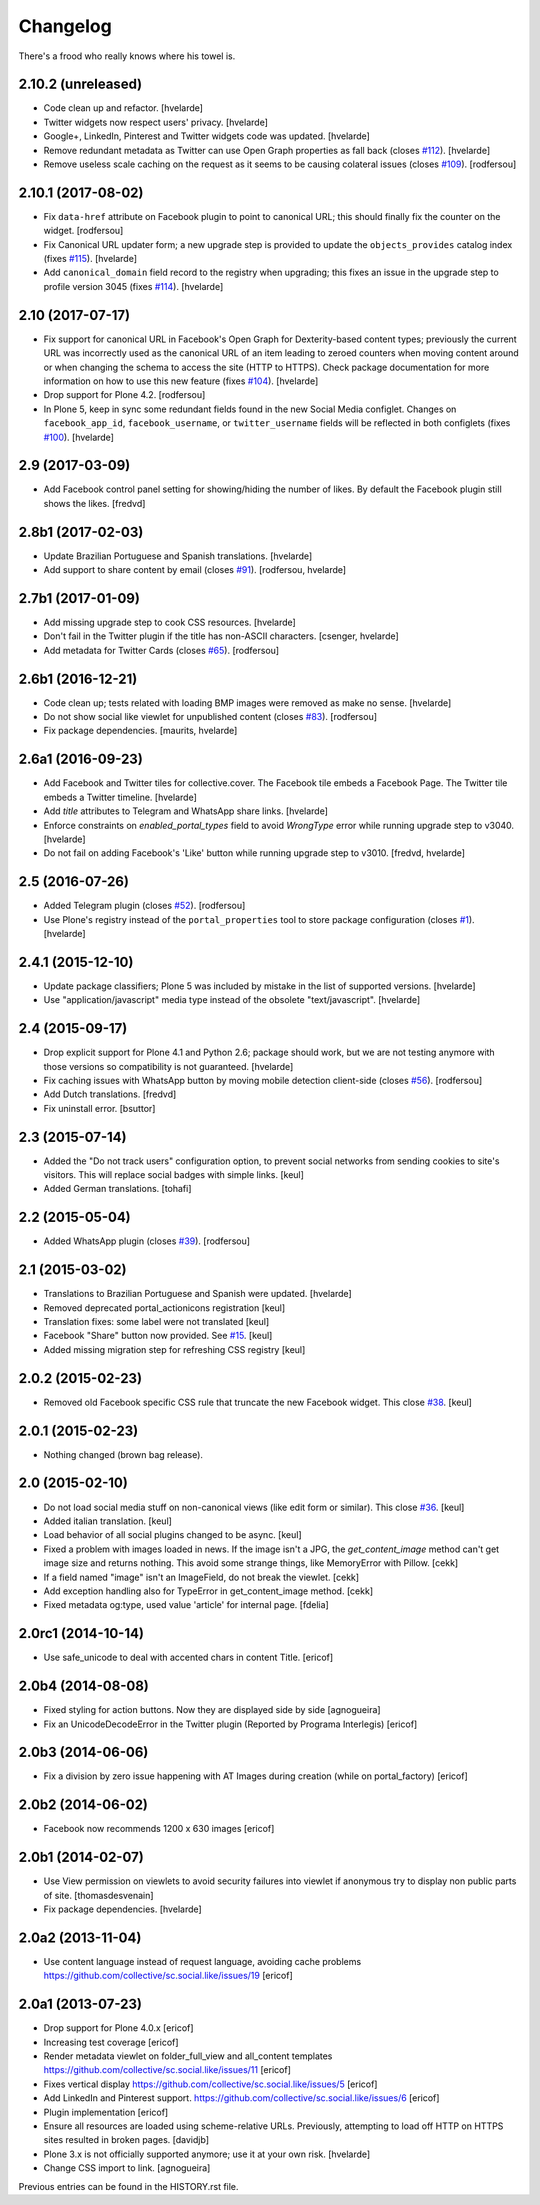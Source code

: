 Changelog
---------

There's a frood who really knows where his towel is.

2.10.2 (unreleased)
^^^^^^^^^^^^^^^^^^^

- Code clean up and refactor.
  [hvelarde]

- Twitter widgets now respect users' privacy.
  [hvelarde]

- Google+, LinkedIn, Pinterest and Twitter widgets code was updated.
  [hvelarde]

- Remove redundant metadata as Twitter can use Open Graph properties as fall back (closes `#112 <https://github.com/collective/sc.social.like/issues/112>`_).
  [hvelarde]

- Remove useless scale caching on the request as it seems to be causing colateral issues (closes `#109 <https://github.com/collective/sc.social.like/issues/109>`_).
  [rodfersou]


2.10.1 (2017-08-02)
^^^^^^^^^^^^^^^^^^^

- Fix ``data-href`` attribute on Facebook plugin to point to canonical URL;
  this should finally fix the counter on the widget.
  [rodfersou]

- Fix Canonical URL updater form;
  a new upgrade step is provided to update the ``objects_provides`` catalog index (fixes `#115 <https://github.com/collective/sc.social.like/issues/115>`_).
  [hvelarde]

- Add ``canonical_domain`` field record to the registry when upgrading;
  this fixes an issue in the upgrade step to profile version 3045 (fixes `#114 <https://github.com/collective/sc.social.like/issues/114>`_).
  [hvelarde]


2.10 (2017-07-17)
^^^^^^^^^^^^^^^^^

- Fix support for canonical URL in Facebook's Open Graph for Dexterity-based content types;
  previously the current URL was incorrectly used as the canonical URL of an item leading to zeroed counters when moving content around or when changing the schema to access the site (HTTP to HTTPS).
  Check package documentation for more information on how to use this new feature (fixes `#104 <https://github.com/collective/sc.social.like/issues/104>`_).
  [hvelarde]

- Drop support for Plone 4.2.
  [rodfersou]

- In Plone 5, keep in sync some redundant fields found in the new Social Media configlet.
  Changes on ``facebook_app_id``, ``facebook_username``, or ``twitter_username`` fields will be reflected in both configlets (fixes `#100`_).
  [hvelarde]


2.9 (2017-03-09)
^^^^^^^^^^^^^^^^^^

- Add Facebook control panel setting for showing/hiding the number of likes. By
  default the Facebook plugin still shows the likes.
  [fredvd]


2.8b1 (2017-02-03)
^^^^^^^^^^^^^^^^^^

- Update Brazilian Portuguese and Spanish translations.
  [hvelarde]

- Add support to share content by email (closes `#91`_).
  [rodfersou, hvelarde]


2.7b1 (2017-01-09)
^^^^^^^^^^^^^^^^^^^

- Add missing upgrade step to cook CSS resources.
  [hvelarde]

- Don't fail in the Twitter plugin if the title has non-ASCII characters.
  [csenger, hvelarde]

- Add metadata for Twitter Cards (closes `#65`_).
  [rodfersou]


2.6b1 (2016-12-21)
^^^^^^^^^^^^^^^^^^

- Code clean up; tests related with loading BMP images were removed as make no sense.
  [hvelarde]

- Do not show social like viewlet for unpublished content (closes `#83`_).
  [rodfersou]

- Fix package dependencies.
  [maurits, hvelarde]


2.6a1 (2016-09-23)
^^^^^^^^^^^^^^^^^^

- Add Facebook and Twitter tiles for collective.cover.
  The Facebook tile embeds a Facebook Page.
  The Twitter tile embeds a Twitter timeline.
  [hvelarde]

- Add `title` attributes to Telegram and WhatsApp share links.
  [hvelarde]

- Enforce constraints on `enabled_portal_types` field to avoid `WrongType` error while running upgrade step to v3040.
  [hvelarde]

- Do not fail on adding Facebook's 'Like' button while running upgrade step to v3010.
  [fredvd, hvelarde]


2.5 (2016-07-26)
^^^^^^^^^^^^^^^^^^

- Added Telegram plugin (closes `#52`_).
  [rodfersou]

- Use Plone's registry instead of the ``portal_properties`` tool to store package configuration (closes `#1`_).
  [hvelarde]


2.4.1 (2015-12-10)
^^^^^^^^^^^^^^^^^^

- Update package classifiers; Plone 5 was included by mistake in the list of supported versions.
  [hvelarde]

- Use "application/javascript" media type instead of the obsolete "text/javascript".
  [hvelarde]


2.4 (2015-09-17)
^^^^^^^^^^^^^^^^

- Drop explicit support for Plone 4.1 and Python 2.6;
  package should work, but we are not testing anymore with those versions so compatibility is not guaranteed.
  [hvelarde]

- Fix caching issues with WhatsApp button by moving mobile detection client-side (closes `#56`_).
  [rodfersou]

- Add Dutch translations.
  [fredvd]

- Fix uninstall error.
  [bsuttor]


2.3 (2015-07-14)
^^^^^^^^^^^^^^^^

- Added the "Do not track users" configuration option, to prevent social
  networks from sending cookies to site's visitors.
  This will replace social badges with simple links.
  [keul]

- Added German translations.
  [tohafi]


2.2 (2015-05-04)
^^^^^^^^^^^^^^^^

- Added WhatsApp plugin (closes `#39`_).
  [rodfersou]


2.1 (2015-03-02)
^^^^^^^^^^^^^^^^

- Translations to Brazilian Portuguese and Spanish were updated.
  [hvelarde]

- Removed deprecated portal_actionicons registration
  [keul]

- Translation fixes: some label were not translated
  [keul]

- Facebook "Share" button now provided. See `#15`_.
  [keul]

- Added missing migration step for refreshing CSS registry
  [keul]


2.0.2 (2015-02-23)
^^^^^^^^^^^^^^^^^^

- Removed old Facebook specific CSS rule that truncate the new Facebook widget. This close `#38`_.
  [keul]


2.0.1 (2015-02-23)
^^^^^^^^^^^^^^^^^^

- Nothing changed (brown bag release).


2.0 (2015-02-10)
^^^^^^^^^^^^^^^^

- Do not load social media stuff on non-canonical views (like edit form or similar). This close `#36`_.
  [keul]

- Added italian translation.
  [keul]

- Load behavior of all social plugins changed to be async.
  [keul]

- Fixed a problem with images loaded in news. If the image isn't a JPG,
  the `get_content_image` method can't get image size and returns nothing.
  This avoid some strange things, like MemoryError with Pillow.
  [cekk]

- If a field named "image" isn't an ImageField, do not break the viewlet.
  [cekk]

- Add exception handling also for TypeError in get_content_image method.
  [cekk]

- Fixed metadata og:type, used value 'article' for internal page.
  [fdelia]


2.0rc1 (2014-10-14)
^^^^^^^^^^^^^^^^^^^

- Use safe_unicode to deal with accented chars in content Title.
  [ericof]


2.0b4 (2014-08-08)
^^^^^^^^^^^^^^^^^^

- Fixed styling for action buttons. Now they are displayed side by side
  [agnogueira]

- Fix an UnicodeDecodeError in the Twitter plugin (Reported by Programa Interlegis)
  [ericof]


2.0b3 (2014-06-06)
^^^^^^^^^^^^^^^^^^

- Fix a division by zero issue happening with AT Images during creation (while on portal_factory)
  [ericof]


2.0b2 (2014-06-02)
^^^^^^^^^^^^^^^^^^

- Facebook now recommends 1200 x 630 images
  [ericof]


2.0b1 (2014-02-07)
^^^^^^^^^^^^^^^^^^^^

- Use View permission on viewlets to avoid security failures into viewlet
  if anonymous try to display non public parts of site.
  [thomasdesvenain]

- Fix package dependencies.
  [hvelarde]


2.0a2 (2013-11-04)
^^^^^^^^^^^^^^^^^^^^

- Use content language instead of request language, avoiding cache problems
  https://github.com/collective/sc.social.like/issues/19
  [ericof]


2.0a1 (2013-07-23)
^^^^^^^^^^^^^^^^^^^^

- Drop support for Plone 4.0.x [ericof]

- Increasing test coverage [ericof]

- Render metadata viewlet on folder_full_view and all_content templates
  https://github.com/collective/sc.social.like/issues/11 [ericof]

- Fixes vertical display
  https://github.com/collective/sc.social.like/issues/5 [ericof]

- Add LinkedIn and Pinterest support.
  https://github.com/collective/sc.social.like/issues/6 [ericof]

- Plugin implementation [ericof]

- Ensure all resources are loaded using scheme-relative URLs.  Previously,
  attempting to load off HTTP on HTTPS sites resulted in broken pages.
  [davidjb]

- Plone 3.x is not officially supported anymore; use it at your own risk.
  [hvelarde]

- Change CSS import to link.
  [agnogueira]


Previous entries can be found in the HISTORY.rst file.

.. _`#1`: https://github.com/collective/sc.social.like/issues/1
.. _`#15`: https://github.com/collective/sc.social.like/pull/15
.. _`#36`: https://github.com/collective/sc.social.like/issues/36
.. _`#38`: https://github.com/collective/sc.social.like/issues/38
.. _`#39`: https://github.com/collective/sc.social.like/issues/39
.. _`#52`: https://github.com/collective/sc.social.like/issues/52
.. _`#56`: https://github.com/collective/sc.social.like/issues/56
.. _`#65`: https://github.com/collective/sc.social.like/issues/65
.. _`#83`: https://github.com/collective/sc.social.like/issues/83
.. _`#91`: https://github.com/collective/sc.social.like/issues/91
.. _`#100`: https://github.com/collective/sc.social.like/issues/100
